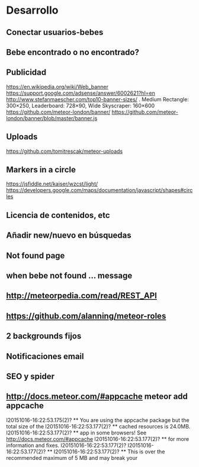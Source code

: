 * Desarrollo
** Conectar usuarios-bebes
** Bebe encontrado o no encontrado?
** Publicidad
https://en.wikipedia.org/wiki/Web_banner
https://support.google.com/adsense/answer/6002621?hl=en
http://www.stefanmaescher.com/top10-banner-sizes/ . Medium Rectangle: 300×250, Leaderboard: 728×90, Wide Skyscraper: 160×600
https://github.com/meteor-london/banner/
https://github.com/meteor-london/banner/blob/master/banner.js
** Uploads
https://github.com/tomitrescak/meteor-uploads
** Markers in a circle
https://jsfiddle.net/kaiser/wzcst/light/
https://developers.google.com/maps/documentation/javascript/shapes#circles
** Licencia de contenidos, etc
** Añadir new/nuevo en búsquedas
** Not found page
** when bebe not found ... message
** http://meteorpedia.com/read/REST_API
** https://github.com/alanning/meteor-roles
** 2 backgrounds fijos
** Notificaciones email
** SEO y spider
** http://docs.meteor.com/#appcache meteor add appcache
I20151016-16:22:53.175(2)? ** You are using the appcache package but the total size of the
I20151016-16:22:53.177(2)? ** cached resources is 24.0MB.
I20151016-16:22:53.177(2)? ** app in some browsers! See http://docs.meteor.com/#appcache
I20151016-16:22:53.177(2)? ** for more information and fixes.
I20151016-16:22:53.177(2)?
I20151016-16:22:53.177(2)? **
I20151016-16:22:53.177(2)? ** This is over the recommended maximum of 5 MB and may break your
